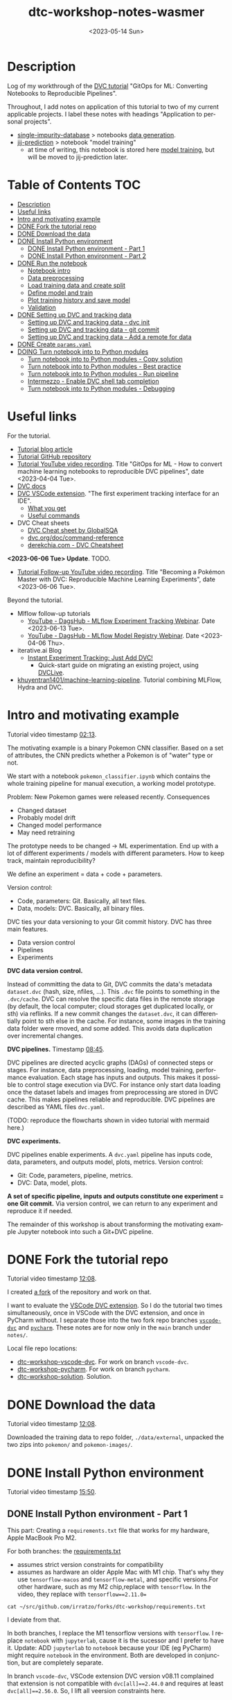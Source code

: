 # # In Emacs org-mode: before exporting, comment this out START
# ;; Local Variables:
# ;; ispell-check-comments: exclusive
# ;; ispell-local-dictionary: "english"
# ;; End:
# # In Emacs org-mode: before exporting, comment this out FINISH

# Org-mode Export LaTeX Customization Notes:
# - Interpret 'bla_bla' as LaTeX Math bla subscript bla: #+OPTIONS ^:t. Interpret literally bla_bla: ^:nil.
# - org export: turn off heading -> section numbering: #+OPTIONS: num:nil
# - org export: change list numbering to alphabetical, sources:
#   - https://orgmode.org/manual/Plain-lists-in-LaTeX-export.html
#   - https://tex.stackexchange.com/a/129960
#   - must be inserted before each list:
#     #+ATTR_LATEX: :environment enumerate
#     #+ATTR_LATEX: :options [label=\alph*)]
# - allow org to recognize alphabetical lists a)...: M-x customize-variable org-list-allow-alphabetical


# -----------------------
# General Export Options:
#+OPTIONS: ^:nil ':nil *:t -:t ::t <:t H:3 \n:nil arch:headline
#+OPTIONS: broken-links:nil c:nil creator:nil d:(not "LOGBOOK") date:t e:t
#+OPTIONS: f:t inline:t p:nil pri:nil prop:nil stat:t tags:t
#+OPTIONS: tasks:t tex:t timestamp:t title:t todo:t |:t

#+OPTIONS: author:Johannes Wasmer
#+OPTIONS: email:johannes.wasmer@gmail.com
# #+AUTHOR: Johannes Wasmer
# #+EMAIL: johannes.wasmer@gmail.com

# for org for web (eg gitlab, github): num:nil, toc:nil. using custom Table of Contents below.
# for tex/pdf export, temporarily: num:t, toc:t. replace * Table of Contents -> * COMMENT Table of Contents.
#+OPTIONS: num:nil
# t or nil: disable export latex section numbering for org headings
#+OPTIONS: toc:nil
# t or nil: no table of contents (doesn't work if num:nil)

#+TITLE: dtc-workshop-notes-wasmer
#+SUBTITLE:
#+DATE: <2023-05-14 Sun>
#+DESCRIPTION:
#+KEYWORDS:
#+LANGUAGE: en
#+SELECT_TAGS: export
#+EXCLUDE_TAGS: noexport
#+CREATOR: Emacs 28.2 (Org mode 9.6.5)

# ---------------------
# LaTeX Export Options:
#+LATEX_CLASS: article
#+LATEX_CLASS_OPTIONS:
#+LATEX_HEADER: \usepackage[english]{babel}
#+LATEX_HEADER: \usepackage[top=0.5in,bottom=0.5in,left=1in,right=1in,includeheadfoot]{geometry} % wider page; load BEFORE fancyhdr
#+LATEX_HEADER: \usepackage[inline]{enumitem} % for customization of itemize, enumerate envs
#+LATEX_HEADER: \usepackage{color}
#+LATEX_HEADER: \usepackage{bm}
#+LATEX_HEADER: \usepackage{mathtools}
#+LATEX_HEADER: % override 'too deeply nested error'
#+LATEX_HEADER: % (may occur in deeply nested org files)
#+LATEX_HEADER: % reference: https://stackoverflow.com/a/13120787
#+LATEX_HEADER: \usepackage{enumitem}
#+LATEX_HEADER: \setlistdepth{9}
#+LATEX_HEADER: \setlist[itemize,1]{label=$\bullet$}
#+LATEX_HEADER: \setlist[itemize,2]{label=$\bullet$}
#+LATEX_HEADER: \setlist[itemize,3]{label=$\bullet$}
#+LATEX_HEADER: \setlist[itemize,4]{label=$\bullet$}
#+LATEX_HEADER: \setlist[itemize,5]{label=$\bullet$}
#+LATEX_HEADER: \setlist[itemize,6]{label=$\bullet$}
#+LATEX_HEADER: \setlist[itemize,7]{label=$\bullet$}
#+LATEX_HEADER: \setlist[itemize,8]{label=$\bullet$}
#+LATEX_HEADER: \setlist[itemize,9]{label=$\bullet$}
#+LATEX_HEADER: \renewlist{itemize}{itemize}{9}
#+LATEX_HEADER:
#+LATEX_HEADER_EXTRA:
#+LATEX_COMPILER: pdflatex

# auto-id: get export-safe org-mode headline IDs
# References:
# - web: https://writequit.org/articles/emacs-org-mode-generate-ids.html
# - local:
#   - Emacs Config Notes > get export-safe org-mode headline IDs
#   - emacs dotfile > =JW 220419 org-mode headlines CUSTOM_ID=
#+OPTIONS: auto-id:t

# --------------------
# Agenda Config.
# Notes:
# - tags:
#   - :TOC: automatic table of contents generation via https://github.com/snosov1/toc-org.
#     (Note: this is for org/markdown etc. For latex/html export, prefer #+OPTIONS: toc:t.)
#+TODO: DOING(1) NEXT(2) TODO(3) WAITING(4) POSTPONED(5) SHELVED(6) | DONE(0) ABANDONED(9)
#+TAGS: URGENT(0) PRIO1(1) PRIO2(2) PRIO3(3) ADMIN(a) CODING(c) WRITING(w) TOC(t)
#+ARCHIVE: dtc-workshop-notes-wasmer_archive.org::

* Description

Log of my workthrough of the [[https://iterative.ai/blog/jupyter-notebook-dvc-pipeline/][DVC tutorial]] "GitOps for ML: Converting Notebooks
to Reproducible Pipelines".

Throughout, I add notes on application of this tutorial to two of my current
applicable projects. I label these notes with headings "Application to personal
projects".

- [[https://iffgit.fz-juelich.de/phd-project-wasmer/projects/single-impurity-database][single-impurity-database]] > notebooks [[https://iffgit.fz-juelich.de/phd-project-wasmer/projects/single-impurity-database/-/tree/master/notebooks/data_generation][data generation]].
- [[https://iffgit.fz-juelich.de/phd-project-wasmer/projects/jij-prediction][jij-prediction]] > notebook "model training"
  - at time of writing, this notebook is stored here [[https://iffgit.fz-juelich.de/phd-project-wasmer/teaching/sisclab2022-project6-git/-/blob/skm23/notebooks/work-package-2/johannes/skm23/skm23c-model-training.ipynb][model training]], but will be
    moved to jij-prediction later.
* Table of Contents                                                     :TOC:
- [[#description][Description]]
- [[#useful-links][Useful links]]
- [[#intro-and-motivating-example][Intro and motivating example]]
- [[#done-fork-the-tutorial-repo][DONE Fork the tutorial repo]]
- [[#done-download-the-data][DONE Download the data]]
- [[#done-install-python-environment][DONE Install Python environment]]
  - [[#done-install-python-environment---part-1][DONE Install Python environment - Part 1]]
  - [[#done-install-python-environment---part-2][DONE Install Python environment - Part 2]]
- [[#done-run-the-notebook][DONE Run the notebook]]
  - [[#notebook-intro][Notebook intro]]
  - [[#data-preprocessing][Data preprocessing]]
  - [[#load-training-data-and-create-split][Load training data and create split]]
  - [[#define-model-and-train][Define model and train]]
  - [[#plot-training-history-and-save-model][Plot training history and save model]]
  - [[#validation][Validation]]
- [[#done-setting-up-dvc-and-tracking-data][DONE Setting up DVC and tracking data]]
  - [[#setting-up-dvc-and-tracking-data---dvc-init][Setting up DVC and tracking data - dvc init]]
  - [[#setting-up-dvc-and-tracking-data---git-commit][Setting up DVC and tracking data - git commit]]
  - [[#setting-up-dvc-and-tracking-data---add-a-remote-for-data][Setting up DVC and tracking data - Add a remote for data]]
- [[#done-create-paramsyaml][DONE Create ~params.yaml~]]
- [[#doing-turn-notebook-into-to-python-modules][DOING Turn notebook into to Python modules]]
  - [[#turn-notebook-into-to-python-modules---copy-solution][Turn notebook into to Python modules - Copy solution]]
  - [[#turn-notebook-into-to-python-modules---best-practice][Turn notebook into to Python modules - Best practice]]
  - [[#turn-notebook-into-to-python-modules---run-pipeline][Turn notebook into to Python modules - Run pipeline]]
  - [[#intermezzo---enable-dvc-shell-tab-completion][Intermezzo - Enable DVC shell tab completion]]
  - [[#turn-notebook-into-to-python-modules---debugging][Turn notebook into to Python modules - Debugging]]

* Useful links

For the tutorial.

- [[https://iterative.ai/blog/jupyter-notebook-dvc-pipeline/][Tutorial blog article]]
- [[https://github.com/RCdeWit/dtc-workshop][Tutorial GitHub repository]]
- [[https://www.youtube.com/watch?v=6x6GwtNeYdI][Tutorial YouTube video recording]]. Title "GitOps for ML - How to convert
  machine learning notebooks to reproducible DVC pipelines", date
  <2023-04-04 Tue>.
- [[https://dvc.org/doc][DVC docs]]
- [[https://marketplace.visualstudio.com/items?itemName=Iterative.dvc#what-you-get][DVC VSCode extension]]. "The first experiment tracking interface for an IDE".
  - [[https://github.com/iterative/vscode-dvc#what-you-get][What you get]]
  - [[https://github.com/iterative/vscode-dvc#useful-commands][Useful commands]]
- DVC Cheat sheets
  - [[https://www.globalsqa.com/dvc-cheat-sheet/][DVC Cheat sheet by GlobalSQA]]
  - [[https://dvc.org/doc/command-reference][dvc.org/doc/command-reference]]
  - [[https://derekchia.com/dvc/][derekchia.com - DVC Cheatsheet]]

*<2023-06-06 Tue> Update*. TODO.

- [[https://www.youtube.com/watch?v=3-DG4WS5Ikk][Tutorial Follow-up YouTube video recording]]. Title "Becoming a Pokémon Master
  with DVC: Reproducible Machine Learning Experiments", date <2023-06-06 Tue>.

Beyond the tutorial.

- Mlflow follow-up tutorials
  - [[https://www.youtube.com/watch?v=JmCfkpGOE8c][YouTube - DagsHub - MLflow Experiment Tracking Webinar]]. Date <2023-06-13 Tue>.
  - [[https://www.youtube.com/watch?v=K2i-9Gn4XNY][YouTube - DagsHub - MLflow Model Registry Webinar]]. Date <2023-04-06 Thu>.
- iterative.ai Blog
  - [[https://iterative.ai/blog/exp-tracking-dvc-python/?tab=General-Python-API][Instant Experiment Tracking: Just Add DVC!]]
    - Quick-start guide on migrating an existing project, using [[https://dvc.org/doc/dvclive][DVCLive]].
- [[https://dagshub.com/khuyentran1401/Machine-learning-pipeline][khuyentran1401/machine-learning-pipeline]]. Tutorial combining MLFlow, Hydra and DVC.
* Intro and motivating example

Tutorial video timestamp [[https://www.youtube.com/watch?v=6x6GwtNeYdI&t=2m13s][02:13]].

The motivating example is a binary Pokemon CNN classifier. Based on a set of
attributes, the CNN predicts whether a Pokemon is of "water" type or not.

We start with a notebook ~pokemon_classifier.ipynb~ which contains the whole
training pipeline for manual execution, a working model prototype.

Problem: New Pokemon games were released recently. Consequences

- Changed dataset
- Probably model drift
- Changed model performance
- May need retraining

The prototype needs to be changed -> ML experimentation. End up with a lot of
different experiments / models with different parameters. How to keep track,
maintain reproducibility?

We define an experiment = data + code + parameters.

Version control:

- Code, parameters: Git. Basically, all text files.
- Data, models: DVC. Basically, all binary files.

DVC ties your data versioning to your Git commit history. DVC has three main features.

- Data version control
- Pipelines
- Experiments

*DVC data version control.*

Instead of committing the data to Git, DVC commits the data's metadata
~dataset.dvc~ (hash, size, nfiles, ...). This ~.dvc~ file points to something in
the ~.dvc/cache~. DVC can resolve the specific data files in the remote storage
(by default, the local computer; cloud storages get duplicated locally, or sth)
via reflinks. If a new commit changes the ~dataset.dvc~, it can differentially
point to sth else in the cache. For instance, some images in the training data
folder were rmoved, and some added. This avoids data duplication over
incremental changes.

*DVC pipelines.* Timestamp [[https://www.youtube.com/watch?v=6x6GwtNeYdI&t=8m45s][08:45]].

DVC pipelines are directed acyclic graphs (DAGs) of connected steps or stages.
For instance, data preprocessing, loading, model training, performance
evaluation. Each stage has inputs and outputs. This makes it possible to control
stage execution via DVC. For instance only start data loading once the dataset
labels and images from preprocessing are stored in DVC cache. This makes
pipelines reliable and reproducible. DVC pipelines are described as YAML files
~dvc.yaml~.

(TODO: reproduce the flowcharts shown in video tutorial with mermaid here.)

*DVC experiments.*

DVC pipelines enable experiments. A ~dvc.yaml~ pipeline has inputs code, data,
parameters, and outputs model, plots, metrics. Version control:

- Git: Code, parameters, pipeline, metrics.
- DVC: Data, model, plots.

*A set of specific pipeline, inputs and outputs constitute one experiment = one
Git commit.* Via version control, we can return to any experiment and reproduce
it if needed.

The remainder of this workshop is about transforming the motivating example
Jupyter notebook into such a Git+DVC pipeline.

* DONE Fork the tutorial repo
CLOSED: [2023-05-12 Fri 19:26]

Tutorial video timestamp [[https://www.youtube.com/watch?v=6x6GwtNeYdI&t=12m8s][12:08]].

I created [[https://github.com/Irratzo/dtc-workshop][a fork]] of the repository and work on that.

I want to evaluate the [[https://marketplace.visualstudio.com/items?itemName=Iterative.dvc][VSCode DVC extension]]. So I do the tutorial two times
simultaneously, once in VSCode with the DVC extension, and once in PyCharm
without. I separate those into the two fork repo branches [[https://github.com/Irratzo/dtc-workshop/tree/vscode-dvc][~vscode-dvc~]] and
[[https://github.com/Irratzo/dtc-workshop/tree/pycharm][~pycharm~]]. These notes are for now only in the ~main~ branch under =notes/=.

Local file repo locations:

- [[file:~/src/github.com/irratzo/forks/dtc-workshop-vscode-dvc][dtc-workshop-vscode-dvc]]. For work on branch ~vscode-dvc~.
- [[file:~/src/github.com/irratzo/forks/dtc-workshop-pycharm/][dtc-workshop-pycharm]]. For work on branch ~pycharm~.
- [[file:~/src/github.com/irratzo/forks/dtc-workshop-solution/][dtc-workshop-solution]]. Solution.

* DONE Download the data
CLOSED: [2023-05-12 Fri 19:26]

Tutorial video timestamp [[https://www.youtube.com/watch?v=6x6GwtNeYdI&t=12m8s][12:08]].

Downloaded the training data to repo folder, =./data/external=, unpacked the two
zips into =pokemon/= and =pokemon-images/=.
* DONE Install Python environment
CLOSED: [2023-06-17 Sat 13:46]

Tutorial video timestamp [[https://www.youtube.com/watch?v=6x6GwtNeYdI&t=15m50s][15:50]].

** DONE Install Python environment - Part 1
CLOSED: [2023-05-16 Tue 15:01]

This part: Creating a ~requirements.txt~ file that works for my hardware, Apple
MacBook Pro M2.

For both branches: the [[https://github.com/RCdeWit/dtc-workshop/blob/e69b85bd79602d6491b52da32569e4e6331373a9/requirements.txt#L1][requirements.txt]]

- assumes strict version constraints for compatibility
- assumes as hardware an older Apple Mac with M1 chip. That's why they use
  =tensorflow-macos= and =tensorflow-metal=, and specific versions.For other
  hardware, such as my M2 chip,replace with =tensorflow=. In the video, they
  replace with ~tensorflow==2.11.0=~

#+begin_src shell :results output
cat ~/src/github.com/irratzo/forks/dtc-workshop/requirements.txt
#+end_src

#+RESULTS:
#+begin_example
notebook==6.5.2
dvc[all]==2.44.0
tensorflow-macos==2.9
tensorflow-metal==0.5.0
pandas==1.5.3
pillow==9.4.0
matplotlib==3.6.3
scikit-learn==1.2.1
isort==5.12.0
pickle-mixin==1.0.2
#+end_example


I deviate from that.

In both branches, I replace the M1 tensorflow versions with =tensorflow=. I
replace =notebook= with =jupyterlab=, cause it is the sucessor and I prefer to
have it. Update: ADD =jupyterlab= to =notebook= because your IDE (eg PyCharm)
might require =notebook= in the environment. Both are developed in conjunction,
but are completely separate.

In branch ~vscode-dvc~, VSCode extension DVC version v08.11 complained that
extension is not compatible with ~dvc[all]==2.44.0~ and requires at least
~dvc[all]==2.56.0~. So, I lift all veersion constraints here.

#+begin_src shell :results output
cat ~/src/github.com/irratzo/forks/dtc-workshop/requirements-original.txt
#+end_src

#+RESULTS:
#+begin_example
notebook==6.5.2
dvc[all]==2.44.0
tensorflow-macos==2.9
tensorflow-metal==0.5.0
pandas==1.5.3
pillow==9.4.0
matplotlib==3.6.3
scikit-learn==1.2.1
isort==5.12.0
pickle-mixin==1.0.2
#+end_example

#+begin_src shell :results output
cat ~/src/github.com/irratzo/forks/dtc-workshop/requirements.txt
#+end_src

#+RESULTS:
: jupyterlab
: dvc[all]
: tensorflow
: pandas
: pillow
: matplotlib
: scikit-learn
: isort
: pickle-mixin

In branch ~pycharm~, I only adopt the same ~tensorflow==2.11.0~ version as in
the tutorial video and leaving everything else as is produced a patchy
environment. So I also went with the constraintless reqs version here. I could
enforce ~dvc[all]==2.56.0~ here since not bound by DVC extension. But better
keep needed adjustments consistent between both branches, so same env. As for
the =pickle-mixin=, I can always commit a freeze env later (pickle serializes
Python objects; deserialization is only guaranteed to work with the exact same
package versions), if DVC does not already support on its own.

#+begin_src shell :results output
cat ~/src/github.com/irratzo/forks/dtc-workshop-pycharm/requirements.txt
#+end_src

#+RESULTS:
: jupyterlab
: notebook
: dvc[all]
: tensorflow
: pandas
: pillow
: matplotlib
: scikit-learn
: isort
: pickle-mixin

(Update <2023-05-16 Tue>: Added ~notebook~ cause PyCharm Jupyter notebooks
require ~notebook~ not ~jupyterlab~ to work properly, see my [[https://youtrack.jetbrains.com/issue/PY-35688/Jupyter-notebook-using-wrong-executable-and-path#focus=Comments-27-7335157.0-0][error & solution
report]].)

In both branches, I rename the old requirements file to
=requirements-original.txt= and the new one to =requirements.txt=. Both IDEs by
default install env fixed on this filename, so this swap makes that easier.

*How to create a Python environment from requirements.txt with IDEs VSCode, PyCharm*.

Create venv/pip env from requirements file in PyCharm. Note that PyCharm
automatically selects the file ~requirements.txt~ for this. Project Settings >
Add interpreter > PyCharm creates the env in the repo folder =./venv=. Create,
done.

Create venv/pip env from requirements file in VSCode. Command Palette >
Python: Create environment > Leave all default (package manager venv, Python
version, requirements file selection). Create. VSCode creates the env in the
repo folder =./.venv=.

Side note: To delete the env, eg if something went wrong, in both cases, just
remove the corresponding folder and repeat process.

Now I freeze the installed environments.

In PyCharm, Tools > Sync Python Environments did not work for me.

So, in both branches / IDEs, I did ~pip freeze > requirements.txt~, hand-picked
out above libraries (ie, delete all others from the file), and overwrote
=requirements.txt= with that again.

(While doing it also found out, that again, PyCharm had not installed many of
the reqs in the env, even without version constraints. So, next time do it with
~pip~ direcly, in the first place ... The env install via VSCode worked,
however.)

#+begin_src shell :results output
cat ~/src/github.com/irratzo/forks/dtc-workshop/requirements.txt
#+end_src

#+RESULTS:
: jupyterlab==3.6.3
: dvc[all]==2.56.0
: tensorflow==2.12.0
: pandas==2.0.1
: Pillow==9.5.0
: matplotlib==3.7.1
: scikit-learn==1.2.2
: isort==5.12.0
: pickle-mixin==1.0.2

#+begin_src shell :results output
cat ~/src/github.com/irratzo/forks/dtc-workshop-pycharm/requirements.txt
#+end_src

#+RESULTS:
: jupyterlab==3.6.3
: notebook==6.5.4
: dvc[all]==2.56.0
: tensorflow==2.12.0
: pandas==2.0.1
: Pillow==9.5.0
: matplotlib==3.7.1
: scikit-learn==1.2.2
: isort==5.12.0
: pickle-mixin==1.0.2

However, then I found out that on my MacBook Pro M2, these Tensorflow
installations did not work. So, got to do an intermezzo, how to install
TensorFlow on Apple M2 in 2023-05. Putting that in phd-project-wasmer > work
journal > install tensorflow, pytorch, jax on Apple M2

- [[https://iffgit.fz-juelich.de/phd-project-wasmer/notes/public/-/blob/main/work/work-journal/themed/2023-05-13-deep-learning-on-apple-m2/deep-learning-on-apple-m2.org][web link]]
- [[file:~/src/iffgit.fz-juelich.de/phd-project-wasmer/notes/main/public/work/work-journal/themed/2023-05-13-deep-learning-on-apple-m2/deep-learning-on-apple-m2.org][local file link]]

After analysis there, it turns out that venv/pip env creation with
VSCode/PyCharm venv/pip env creation features does NOT produce a working
TensorFlow installation, but doing it by hand with venv/pip from same
requirements file without version constraints DOES produce a working TensorFlow
installation. So, I did that instead, removed the environments created by the
two respective IDEs, and copied the resulting environment folder into the
respective VSCode / PyCharm projects.

Update: pip/venv environments are tied to their locations. The paths are stored
in the venv's config files. When moving or copy-pasting them, update those
references by hand to the new location. Google how to do that.

#+begin_src shell
rm -rf ~/src/github.com/irratzo/forks/dtc-workshop/.venv
rm -rf ~/src/github.com/irratzo/forks/dtc-workshop-pycharm/venv

cp -r ~/venvs/venv-dtc-workshop ~/src/github.com/irratzo/forks/dtc-workshop/.venv
cp -r ~/venvs/venv-dtc-workshop ~/src/github.com/irratzo/forks/dtc-workshop-pycharm/venv

rm -rf ~/venvs/venv-dtc-workshop ~/venvs/venv-dtc-workshop-requirements.txt
#+end_src

Here is the pinned requirements of that env after install from requirements with
not version constraints, performed on <2023-05-14 Sun>, now the same for both
branches.

#+begin_src shell :results output
cat ~/src/github.com/irratzo/forks/dtc-workshop/requirements.txt
#+end_src

#+RESULTS:
: jupyterlab==3.6.3
: dvc[all]==2.56.0
: tensorflow==2.13.0rc0
: pandas==2.0.1
: Pillow==9.5.0
: matplotlib==3.7.1
: scikit-learn==1.2.2
: isort==5.12.0
: pickle-mixin==1.0.2

Select the new env.

In VSCode, Command Palette > Python: Select interpreter.

In PyCharm, Project Settings > Pyton Interpreter.

Finally, check that the env now works, including TensorFlow.

In both editors, open the classification Jupyter notebook, and run the "Imports"
cell. It should run now without error. Maybe have to select the correct kernel
first.

** DONE Install Python environment - Part 2
CLOSED: [2023-06-17 Sat 13:45]

This part: Recreating by hand and updating both environments.

Update <2023-06-17 Sat>. Turns out that, for whatever reason the envs had worked
initially, they did not work anymore after returning to this project after some
while. Turns out that

- 1) pip/venv envs are hardcoded to their creation location (in
  ~venv/bin/activate*~ scripts, variable =VIRTUAL_ENV=). So moving them around,
  like I did in part 1, will make them unusable, initially. This can be easily
  fixed, however, by replacing the =VIRTUAL_ENV= value with the new location.
- 2) The ~venv/bin/python~ was missing. When activated (after fixing 1)) used
  ~/usr/local/bin/python~, instead. I believe now that this is an issue with my
  conda / mamba / micromamba ~base~ environment. Details see [[file:~/Desktop/Coding/Python/PythonConfig-Mac_Notes.org::*2023-06-17 base environment may be damaged][here]] (local file
  link; see section "2023-06-17 micromamba base environment may be damaged").

So, removed both envs again. Recreate only one at current location. Use this one
env for both IDEs / project branches. Note that currently on MY system, I MUST
write ~python3~ instead of ~python~ when creating the env cause latter is Python
2 and creation would fail with it. In any case, just check version before.

To repeat: From now on, *there is only one env*, not two.

#+begin_src shell
# only if needed: update requirements.txt dvc version to the one
# currently required by VSCode DVC extension. As of 2023-06-18:
# dvc[all]>=2.58.0

# go to project
cd ~/src/github.com/irratzo/forks/dtc-workshop-pycharm
# remove old env, if one exists
rm -rf venv

# create new env. use Python version currently reccomended by
# https://www.tensorflow.org/install/pip: Python 3.9
# here, coming from a separate conda env
~/micromamba/envs/py39env/bin/python -m venv venv
source venv/bin/activate

# install tensorflow
pip install --upgrade pip
pip install tensorflow
# verify installation
python3 -c "import tensorflow as tf; print(tf.reduce_sum(tf.random.normal([1000, 1000])))"
# install env requirements
pip install -r requirements.txt

# # alternative: install tensorflow and requirements all in one go; should make no difference
# pip install --upgrade pip
# pip install -r requirements.txt
#+end_src

That worked. Done.

In case installing / using TensorFlow pip/venv env fails again, see
deep-learning-on-apple-m2.org notes for current working method.

- [[https://iffgit.fz-juelich.de/phd-project-wasmer/notes/public/-/blob/main/work/work-journal/themed/2023-05-13-deep-learning-on-apple-m2/deep-learning-on-apple-m2.org][web link]]
- [[file:~/src/iffgit.fz-juelich.de/phd-project-wasmer/notes/main/public/work/work-journal/themed/2023-05-13-deep-learning-on-apple-m2/deep-learning-on-apple-m2.org][local file link]]

Updated frozen requirements.txt.

#+begin_example
jupyterlab
notebook
dvc[all]>=2.58.0
tensorflow
pandas
Pillow
matplotlib
scikit-learn
isort
pickle-mixin
#+end_example

* DONE Run the notebook
CLOSED: [2023-05-16 Tue 22:54]
** Notebook intro
Tutorial video timestamp [[https://www.youtube.com/watch?v=6x6GwtNeYdI&t=21m38s][21:38]].

Run the notebook ~pokemon_classifier.ipynb~ and explain what it does.

I added minor additional explanations right inside the notebook , for now on
branch ~pycharm~.

Explanation of the Jupyter notebook model pipeline, Pokemon binary classifier,
CNN model, TensorFlow.

The dataset before preprocessing consists of a CSV table with 802 samples, and a
folder of images, one Pokemon per image.

#+begin_src shell :results output
ls ~/src/github.com/irratzo/forks/dtc-workshop/data/external/images | wc -l
#+end_src

#+RESULTS:
:      905

** Data preprocessing

"Not really important to understand the content of these cells before we replace
them later on."

Functions / cells (code snippets) in this section, in order.

| Function                     |
|------------------------------|
| ~preprocess_training_labels~ |
| ~load_training_data~         |

The function ~preprocess_training_labels~ adds a one-hot encording to the
original table for each of the two types that a Pokemon posesses. Eg for row 1,
Pokemon No. 1, type1=grass, type2=poison turns into isFire=0, isGrass=1, ...,
isGround=0.

The function ~preprocess_training_data~ add the image filepaths to the table and
moves the image files to the =data/processed= directory.

** Load training data and create split

Functions / cells (code snippets) in this section, in order.

| Function                        |
|---------------------------------|
| ~load_training_data~            |
| ~create_labels~                 |
| ~train_test_split~              |
| Cell "Save train and test data" |

The function ~load_training_data~ uses ~tf.keras.utils~ functions ~load_img~ and
~img_to_array~ to load images from table, convert to list of Numpy arrays, and
return as one large array ~X~.

Explanation for the shape of the training data ~X~. The first dimension is the
number of images. The second and third dimensions are the height and width of
the image. The fourth dimension is the number of channels. The images are RGBA,
so there are four channels.

(Thanks, GitHub Copilot comment completion.)

The function ~create_labels~ just returns a DataFrame with one column, is a
Pokemon a Water Pokemon, yes/no (one-hot).

The "Train test split" cell creates a 0.8/0.2 train-test split of (X,y). Notice
that the ~SEED~ for the random split was defined as a global constant in the
beginning, to get the same train-test split upon rerun.

The function "Save train and test data" saves all data objects ~X, X_train,
X_test, y, y_train, y_test~ as respective file dumps ~X.pckl~, etc., using
function ~pickle.dump~. This most simple method of serialization is not usually
done in production, but serves as an intermediate step towards a DVC pipeline, a
DAG, where each stage has (data) inputs and outpus, see intro. Also note, that
~pickle~ as serialization solution here is just for purpose of an easy demo, not
something used in production.
** Define model and train

The function ~compile_model~ uses [[https://keras.io/api/models/sequential/][Keras Sequential]] class to define a
convolutional neural network (CNN) for the given image dimensions in the
dataset. Note that all model architecture hyperparameters are hardcoded inside
the function.

As I am doing this on Apple M2, note also this line inside the function.

#+begin_src python
# Legacy needed for M1/M2
optimizer = keras.optimizers.legacy.Adam(learning_rate=0.001) #Adam, RMSprop or SGD
#+end_src

The resulting model is fairly small, with only ~1k parameters. This is on the
same order as the number of data samples.

The function ~train_estimator~ trains the model, calling ~model.fit~.

As I am personally still in the "traditional ML" mode of understanding, vs. the
deep learning way of doings things in this tutorial, here is a clarification on
terminology wrt train, validate, test data. Note ~validation_data=(X_test,
y_test)~. So, there is no final "test data" on which the model performance is
evaluated, as is done in traditional ML after cross-validation. I guess, this
CAN be done in deep learning as well, but not really needed. Instead, the model
is iteratively evaluated on this validation data.

~MODEL_EPOCHS~ and ~MODEL_BATCH_SIZE~ are also global constants defined in the
beginning.

The inner function calculating the ~class_weight~ (for classification tasks)
remedies the class imbalance wrt Water Pokemons overrepresentation. From Keras
Model docs:

#+begin_quote
~class_weight~: Optional dictionary mapping class indices (integers) to a weight
(float) value, used for weighting the loss function (during training only). This
can be useful to tell the model to "pay more attention" to samples from an
under-represented class.
#+end_quote

** Plot training history and save model

The function ~save_estimator~ plots loss and accuracy of the model during
training, and saves the model to disk under ~$PROJECT/outputs/model~. With
Keras, we don't need to record those separately, but can access it after
training from ~estimator.history~.

Note that the [[https://keras.io/api/saving/][Keras save]] method saves the model as a /directory/, not a single
file. The ~.pb~ file format is Google's [[https://github.com/protocolbuffers/protobuf][protobuf]] format. It can store, among
other things, TensorFlow neural network.

#+begin_src shell :results output
tree ~/src/github.com/irratzo/forks/dtc-workshop-pycharm/outputs/
#+end_src

#+RESULTS:
#+begin_example
~/src/github.com/irratzo/forks/dtc-workshop-pycharm/outputs/
|-- model
|   |-- assets
|   |-- fingerprint.pb
|   |-- keras_metadata.pb
|   |-- saved_model.pb
|   `-- variables
|       |-- variables.data-00000-of-00001
|       `-- variables.index
`-- train_history.png

3 directories, 6 files
#+end_example

** Validation

With "validation" here, model performance, model evaluation is meant, NOT data
split train/test.)

The function ~predict_pokemon~ takes the trained model for a spin, predicting
whether a given Pokemon is Water type or not, and printing its image.

The next cell loads the model and data from disk, as part of the pipeline
DAG I/O perspective. From the DVC pipeline DAG I/O perspective, the validation
stage requires to load the model and the data from disk, as input.

Next, the ~predictions = model.predict(X) > 0.5~ is called (returns a True/False
binary classification Numpy array for each sample). These are then used to
compute model metrics for classification tasks, accuracy, precision, recall and
F1 score. Note that these are computed on the /whole/ dataset from the predicted
and true labels ~(predictions, y)~.

Finally, a confusion matrix is plotted and saved. Note that the model almost
always classifies Water Pokemons correctly, but is not better at classifying
non-Water Pokemon than random guessing. Again, probably due to class imbalance.

The tutor again emphasized, such a model would not be put into production, it is
merely a working example for this tutorial.

So, this is the model prototype.

At the end of the notebook run, the ~data~ folder looks like this.

#+begin_src shell :results output
cd ~/src/github.com/irratzo/forks/dtc-workshop-pycharm
tree -L 2 data/
#+end_src

#+RESULTS:
#+begin_example
data/
|-- external
|   |-- images
|   |-- pokemon-images.zip
|   |-- pokemon.zip
|   `-- stats
|-- external.dvc
`-- processed
    |-- X.pckl
    |-- X_test.pckl
    |-- X_train.pckl
    |-- pokemon
    |-- pokemon-with-image-paths.csv
    |-- pokemon.csv
    |-- y.pckl
    |-- y_test.pckl
    `-- y_train.pckl

5 directories, 11 files
#+end_example

* DONE Setting up DVC and tracking data
CLOSED: [2023-05-17 Wed 10:21]
** Setting up DVC and tracking data - dvc init

Tutorial repo [[https://github.com/RCdeWit/dtc-workshop#setting-up-dvc-and-tracking-data][section]].

Tutorial video timestamp [[https://www.youtube.com/watch?v=6x6GwtNeYdI&t=30m25s][30:25]].

#+begin_quote
This point may be familiar to you: a working prototype in a notebook. Now, how
do we transform it into a reproducible DVC pipeline?
#+end_quote

From the motivating example, say we change the dataset because of integration of
a new set of Pokemons. Then we run another experiment characterized by this
changed data, and maybe we also want to adapt the model or try out different
parameters. Then, all of the serialized input and output data and models and
metrics would be overwritten. We don't want that. So we'll start data versioning
with DVC now.

Start with adding the first input data.

Input in branches ~pycharm~ PyCharm terminal / ~vscode-dvc~ VSCode terminal.

Note that ~dvc~ CLI is modeled closely on the ~git~ CLI, so often, a Git+DVC
project vs. a Git DVC project requires to repeat the same or similar command
twice, once for code and once for data.

#+begin_src shell
# init DVC
dvc init
# if .dvc/ already exists
dvc init -f

# add external data
dvc add data/external/
#+end_src

This has two effects. The directory is added to the local ~.gitignore~, and a
file ~external.dvc~ is created.

#+begin_src shell :results output
cat ~/src/github.com/irratzo/forks/dtc-workshop-pycharm/data/.gitignore
#+end_src

#+RESULTS:
: /external
: outs:
: - md5: 8caf358d685344d3eb8b0ee6783275ff.dir
:   size: 235910211
:   nfiles: 908
:   path: external

#+begin_src shell :results output
cat ~/src/github.com/irratzo/forks/dtc-workshop-pycharm/data/external.dvc
#+end_src

#+RESULTS:
: outs:
: - md5: 8caf358d685344d3eb8b0ee6783275ff.dir
:   size: 235910211
:   nfiles: 908
:   path: external

Only evident in the tutorial video: ~git status~ reveals that also created three
new files were created, ~.dvc/.gitignore~, ~.dvc/config, ~.dvcignore~. This is
not evident when starting with the tutorial repo, cause it already has a
~.dvc/~, so DVC was already initialized.

#+begin_src shell :results output
cat ~/src/github.com/irratzo/forks/dtc-workshop-pycharm/.dvc/.gitignore
#+end_src

#+RESULTS:
: /config.local
: /tmp
: /cache

#+begin_src shell :results output
cat ~/src/github.com/irratzo/forks/dtc-workshop-pycharm/.dvc/config
#+end_src

#+RESULTS:

#+begin_src shell :results output
cat ~/src/github.com/irratzo/forks/dtc-workshop-pycharm/.dvcignore
#+end_src

#+RESULTS:
: # Add patterns of files dvc should ignore, which could improve
: # the performance. Learn more at
: # https://dvc.org/doc/user-guide/dvcignore

*Application to personal projects.*

- single-impurity-database.
  - Add script / notebook cell to download [[https://molmod.ugent.be/deltacodesdft][deltacodesdft]] structures
  - Add as ~data/external~
- jij-prediction.
  - add AiiDA-exported data as ~data/external~ or ~data/input~.
** Setting up DVC and tracking data - git commit

Tutorial video timestamp [[https://www.youtube.com/watch?v=6x6GwtNeYdI&t=33m22s][33:22]].

The video tutorial now does this.

#+begin_src shell
git add .dvc; git commit -m "dvc init, dvc add /data/external"
#+end_src

This is why the tutorial repo branch ~main~ already has a ~.dvc~ folder. The
tutor says that he should have done that in a branch ~practice~, really, and
switches to that branch for the remainder of the tutorial.

To reinit the repo to the state before DVC, I apply this manual fix in both
my tutorial branches ~pycharm~ and ~vscode-dvc~.

#+begin_src shell
# reinit repo to state before DVC
rm -rf data/.gitignore data/external.dvc .dvcignore .dvc
git add .dvcignore .dvc/ ; git commit -m "undo tutorial dvc init ..." -m "- tutorial by accident already did 'dvc init' and 'dvc add data/external' on branch main" -m "- tutorial then switched to branch practice, but left original commit in main" -m "- this commit resets the repo to the state before DVC init, by removing all DVC changes"

# add notebook change after 'Run the notebook'
git add notebooks/ ; git commit -m "notebook state after tutorial section 'run the notebook'"
git push origin BRANCH
#+end_src

Now, can do the DVC init step again, as if it were the first time. We'll add the
associated metadata files to Git in the same go.

#+begin_src shell
# init DVC
dvc init; git add .dvcignore .dvc/; git commit -m "dvc init"

# add external data
dvc add data/external/; git add data/external.dvc data/.gitignore; git commit -m "dvc add /data/external"
#+end_src

** Setting up DVC and tracking data - Add a remote for data

Tutorial video timestamp [[https://www.youtube.com/watch?v=6x6GwtNeYdI&t=35m0s][35:00]].

Just as Git has a remote storage for code and associate command ~git push~, in
this case GitHub, DVC allows to add a remote for data and associate command ~dvc
push~.

See [[https://dvc.org/doc/user-guide/data-management/remote-storage#remote-storage][DVC docs - Remote Storage]].

Video tutorial uses [[https://dvc.org/doc/user-guide/data-management/remote-storage/google-drive#how-to-setup-a-google-drive-dvc-remote][Google Drive]] as remote storage for demo puposes. I, however,
use self-hosted SSH.

- DVC allows [[https://dvc.org/doc/user-guide/data-management/remote-storage#self-hosted--on-premises][self-hosted remote storage]]: SSH, HDFS, HTTP, WebDAV.
- Try to set this up for my projects to sync to ~/Data/division/iff-user~ via
  SSH. (Replace ~iff-user~ placeholder with real username.)

Okay, on SSH remote ~ifflinux~, have now set up remote directory
=/Data/division/iff-user/dvc/dtc-workshop= for this project. Try adding that now
following the [[https://dvc.org/doc/user-guide/data-management/remote-storage/ssh][DVC docs - SSH]] page.

As docs suggest, first verify connection works for ~ssh~ and ~sftp~.

#+begin_src shell
ssh iff-user@ifflinux.iff.kfa-juelich.de
logout
sftp iff-user@ifflinux.iff.kfa-juelich.de
exit
#+end_src

Now, on branch ~pycharm~. Add the remote and push the DVC commits.

#+begin_src shell
# # add remote to repo
# dvc remote add -d myremote ssh://user@example.com:2222/path
dvc remote add -d iff-main ssh://iff-user@ifflinux.iff.kfa-juelich.de/Data/division/iff-user/dvc/dtc-workshop

# # add SSH key for SSH remote login
# dvc remote modify --local myremote keyfile /path/to/keyfile
dvc remote modify --local iff-main keyfile ~/.ssh/id_rsa

# # push commits (here, data/external) to remote, as initial test
dvc push

# # if successful, commit config change
git add .dvc ; git commit -m "dvc remote add -d iff-main (remote repo for project data)"
git push origin pycharm
#+end_src

The ~dvc remote add~ updated the DVC config.

#+begin_src shell :results output
cat ~/src/github.com/irratzo/forks/dtc-workshop-pycharm/.dvc/config
#+end_src

#+RESULTS:
: [core]
:     remote = iff-main
: ['remote "iff-main"']
:     url = ssh://iff-user@ifflinux.iff.kfa-juelich.de/Data/division/iff-user/dvc/dtc-workshop

After the ~dvc push~, the remote storage is populated. But not with the
identical content of ~data/external~, but instead hash-based folders ~00/~ to
~ff/~, with hash-based files in them, like ~ff/e39770f78253994bf4a4db7e8d6d7b~.
Looks a lot like the old AiiDA remote (working directory) file storage scheme
(which they replaced with object storage cause this method produced too many
inodes ... doesn't DVC potentially cause the same problem here?). These
correspond to the file hashes stored in the repo's ~.dvc/cache/~.

Now, the interesting question is, how to sync that with the branch ~vscode-dvc~?
I can't do the same and ~dvc push~ there, since the data is already in the
remote. So instead, I could try to tmp move local ~data/external~ to the side,
do a ~dvc pull~ instead and see if the data gets downloaded.

On branch ~vscode-dvc~.

#+begin_src shell
# (all except third command same as above in other repo)

# # add remote to repo
# dvc remote add -d myremote ssh://user@example.com:2222/path
dvc remote add -d iff-main ssh://iff-user@ifflinux.iff.kfa-juelich.de/Data/division/iff-user/dvc/dtc-workshop

# # add SSH key for SSH remote login
# dvc remote modify --local myremote keyfile /path/to/keyfile
dvc remote modify --local iff-main keyfile ~/.ssh/id_rsa

# remove (or mv backup) local data/external and replace with the one from remote
rm -rf data/external
dvc pull

# if successful, commit config change
git add .dvc ; git commit -m "dvc remote add -d iff-main (remote repo for project data)"
git push origin vscode-dvc
#+end_src

It worked! ~dvc pull~ restored the original ~data/external~ contents from the
remote. Note here that this also worked because the DVC remote does not have any
branches, or we at least have not specified them. So, differently from the code
remote repo, all code branches see the same remote DVC data.

*Application to personal projects.*

- Set this up for all my personal projects with data. Also use
  ~/Data/division/username/dvc/~ as base. Mind the ~quota~ on ~/Data~.
  - single-impurity-database.
    - all data not stored in AiiDA / iffAiiDA.
    - Minor detail: What about archives exported from AiiDA DB?
  - jij-prediction.

* DONE Create ~params.yaml~
CLOSED: [2023-05-17 Wed 11:52]

Tutorial repo [[https://github.com/RCdeWit/dtc-workshop#create-paramsyaml][section]].

Tutorial video timestamp [[https://www.youtube.com/watch?v=6x6GwtNeYdI&t=41m37s][41:37]].

Now we are finally set up to start building a [[https://dvc.org/doc/user-guide/pipelines#pipelines][DVC pipeline]].

Create ~./params.yaml~, same content as in tutorial repo README section. Similar
to parameters in notebook.

#+begin_src shell :results output
cat ~/src/github.com/irratzo/forks/dtc-workshop-pycharm/params.yaml
#+end_src

#+RESULTS:
#+begin_example
base:
  seed: 42
  pokemon_type_train: "Water"

data_preprocess:
  source_directory: 'data/external'
  destination_directory: 'data/processed'
  dataset_labels: 'stats/pokemon-gen-1-8.csv'
  dataset_images: 'images'

train:
  test_size: 0.2
  learning_rate: 0.001
  epochs: 15
  batch_size: 120
#+end_example

#+begin_src shell
git add params.yaml; git commit -m "start build DVC pipeline, create params.yaml" ; git push origin branch-name
#+end_src

* DOING Turn notebook into to Python modules
In tutorial repo, this section is called "Creat Python modules".
** Turn notebook into to Python modules - Copy solution

Tutorial repo [[https://github.com/RCdeWit/dtc-workshop#create-python-modules][section]].

Tutorial video timestamp [[https://www.youtube.com/watch?v=6x6GwtNeYdI&t=42m50s][42:50]].

Turn the notebook prototype into Python modules. We'll use the solution's
[[https://github.com/RCdeWit/dtc-workshop/commit/1881a0e6cf9379eea53355f6e3fdd76890f48eac][specific commit]], where the tutor committed the finished ~src/~ folder from this
step to the solution repo.

#+begin_src shell
git clone git@github.com:RCdeWit/dtc-workshop.git dtc-workshop-solution
cd dtc-workshop-solution
git checkout 1881a0e6cf9379eea53355f6e3fdd76890f48eac
cp -r src ../dtc-workshop-pycharm
cp -r src ../dtc-workshop-vscode-dvc
#+end_src

#+begin_src shell :results output
tree -I "*.pyc" -I "__pycache__" ~/src/github.com/irratzo/forks/dtc-workshop-pycharm/src
#+end_src

#+RESULTS:
: ~/src/github.com/irratzo/forks/dtc-workshop-pycharm/src
: |-- data_load.py
: |-- data_preprocess.py
: |-- evaluate.py
: |-- train.py
: `-- utils
:     `-- find_project_root.py
:
: 1 directory, 5 files

** Turn notebook into to Python modules - Best practice

Some notes on how the tutor turned the notebook cells into modules. These can
serve as *best practices* / *guideline* for manually turning an ML training
notebook and indeed, any kind of computational pipeline, into Python modules.

- Each module represents one pipeline stage now, with file consecutive input and
  output (stage X output is input for stage Y).
- Each module is script-enabled with an ~argparse~ CLI, by having a ~__main__~
  section at the end that loads the ~params.yaml~. Then, global constants needed
  for this stage are read from the ~params.yaml~.

  Example.

  #+begin_src python
  if __name__ == '__main__':

      args_parser = argparse.ArgumentParser()
      args_parser.add_argument('--params', dest='params', required=True)
      args = args_parser.parse_args()

      with open(args.params) as param_file:
          params = yaml.safe_load(param_file)

      PROJECT_ROOT = find_project_root()

      SOURCE_DIRECTORY: str = params['data_preprocess']['source_directory']
  #+end_src

- The only non-hard-coded relative project directory / location is the absolute
  directory of the project root itself. Since this is user-specific, this is
  instead in function ~utils.find_project_root~. It goes up through parent
  folders and stops once it has found one which contains a ~.git/~.
- Some notebook cells get turned into module functions, others are part of the
  module's ~__main__~ section, which also calls the functions.
- In ~data_preprocessing~ main section, preprocessing functions are called on
  the external data.
- In ~data_preprocessing~ main section, the preprocesed data is loaded,
  train/test split performed, and the result saved as pickle files as training
  data.
- In ~train~ main section, the training data is loaded from disk, the model is
  compiled, trained and saved to disk.
- In ~evaluate~ main section, the model and train data is loaded, the evaluation
  metrics are computed, plotted and saved to disk.

** Turn notebook into to Python modules - Run pipeline

With the ~src~ package finished, the same pototype pipeline from the notebook
can now be run from the command line instead by running all notebook cells (and
hope that they are still correct for that).

#+begin_src shell
python src/data_preprocess.py --params params.yaml
python src/data_load.py --params params.yaml
python src/train.py --params params.yaml
python src/evaluate.py --params params.yaml
#+end_src

** Intermezzo - Enable DVC shell tab completion

Followed [[https://dvc.org/doc/install/completion?tab=Zsh][instructions for zsh]]. Worked.

** Turn notebook into to Python modules - Debugging

In my case, running the modules got stuck.

#+begin_src shell
python src/data_preprocess.py --params params.yaml # OK
python src/data_load.py --params params.yaml       # OK
python src/train.py --params params.yaml           # FAIL
python src/evaluate.py --params params.yaml
#+end_src

First change. Since I am on Apple M2, use legacy Adam optimizer in
~compile_model~. Actually, TensorFlow did fallback automatically in first trial
run, but printed a warning.

#+begin_src python
# # default
# optimizer = keras.optimizers.Adam(learning_rate=MODEL_LEARNING_RATE) #Adam, RMSprop or SGD
# Legacy needed for M1/M2
optimizer = keras.optimizers.legacy.Adam(learning_rate=MODEL_LEARNING_RATE)  # Adam, RMSprop or SGD
#+end_src

Second change. Run ~train.py~ fails when calling ~model.fit~ with error message.

#+begin_example
# # default
# optimizer = keras.optimizers.Adam(learning_rate=MODEL_LEARNING_RATE) #Adam, RMSprop or SGD
# Legacy needed for M1/M2
optimizer = keras.optimizers.legacy.Adam(learning_rate=MODEL_LEARNING_RATE)  # Adam, RMSprop or SGD
#+end_example

Now figure out how to PyCharm debug script file with ~--params param.yaml~ arguments in the IDEs.

~src/train.py --params params.yaml~ error-2023-06-18-a.

#+begin_example
Model: "sequential"
_________________________________________________________________
 Layer (type)                Output Shape              Param #
=================================================================
 conv2d (Conv2D)             (None, 471, 471, 4)       404

 max_pooling2d (MaxPooling2  (None, 235, 235, 4)       0
 D)

 dropout (Dropout)           (None, 235, 235, 4)       0

 conv2d_1 (Conv2D)           (None, 231, 231, 4)       404

 max_pooling2d_1 (MaxPoolin  (None, 115, 115, 4)       0
 g2D)

 dense (Dense)               (None, 115, 115, 8)       40

 dropout_1 (Dropout)         (None, 115, 115, 8)       0

 flatten (Flatten)           (None, 105800)            0

 dense_1 (Dense)             (None, 1)                 105801

=================================================================
Total params: 106649 (416.60 KB)
Trainable params: 106649 (416.60 KB)
Non-trainable params: 0 (0.00 Byte)
_________________________________________________________________
Traceback (most recent call last):
  File "/Users/wasmer/src/github.com/irratzo/forks/dtc-workshop-pycharm/src/train.py", line 120, in <module>
    estimator = train_estimator(model)
  File "/Users/wasmer/src/github.com/irratzo/forks/dtc-workshop-pycharm/src/train.py", line 66, in train_estimator
    estimator = model.fit(X_train, y_train,
  File "/Users/wasmer/src/github.com/irratzo/forks/dtc-workshop-pycharm/venv/lib/python3.9/site-packages/keras/src/utils/traceback_utils.py", line 70, in error_handler
    raise e.with_traceback(filtered_tb) from None
  File "/Users/wasmer/src/github.com/irratzo/forks/dtc-workshop-pycharm/venv/lib/python3.9/site-packages/tensorflow/python/framework/op_def_library.py", line 56, in _SatisfiesTypeConstraint
    raise TypeError(
TypeError: Value passed to parameter 'x' has DataType bool not in list of allowed values: bfloat16, float16, float32, float64, int8, int16, int32, int64, complex64, complex128
#+end_example
